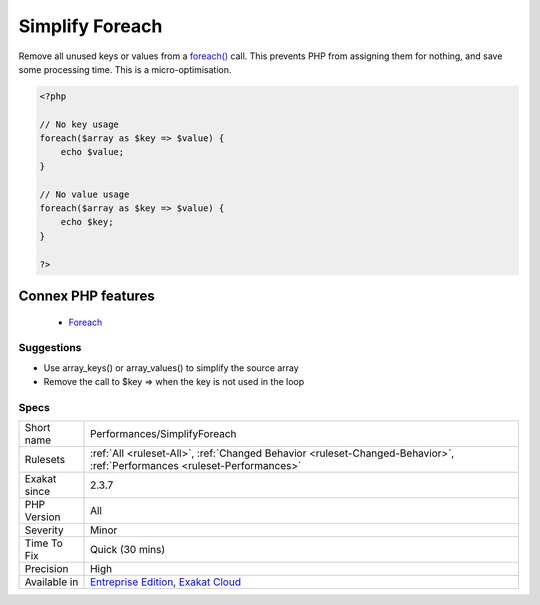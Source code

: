 .. _performances-simplifyforeach:


.. _simplify-foreach:

Simplify Foreach
++++++++++++++++

.. meta::
	:description:
		Simplify Foreach: Remove all unused keys or values from a foreach() call.
	:twitter:card: summary_large_image
	:twitter:site: @exakat
	:twitter:title: Simplify Foreach
	:twitter:description: Simplify Foreach: Remove all unused keys or values from a foreach() call
	:twitter:creator: @exakat
	:twitter:image:src: https://www.exakat.io/wp-content/uploads/2020/06/logo-exakat.png
	:og:image: https://www.exakat.io/wp-content/uploads/2020/06/logo-exakat.png
	:og:title: Simplify Foreach
	:og:type: article
	:og:description: Remove all unused keys or values from a foreach() call
	:og:url: https://exakat.readthedocs.io/en/latest/Reference/Rules/Simplify Foreach.html
	:og:locale: en

.. raw:: html


	<script type="application/ld+json">{"@context":"https:\/\/schema.org","@graph":[{"@type":"WebPage","@id":"https:\/\/php-tips.readthedocs.io\/en\/latest\/Reference\/Rules\/Performances\/SimplifyForeach.html","url":"https:\/\/php-tips.readthedocs.io\/en\/latest\/Reference\/Rules\/Performances\/SimplifyForeach.html","name":"Simplify Foreach","isPartOf":{"@id":"https:\/\/www.exakat.io\/"},"datePublished":"Fri, 10 Jan 2025 09:46:18 +0000","dateModified":"Fri, 10 Jan 2025 09:46:18 +0000","description":"Remove all unused keys or values from a foreach() call","inLanguage":"en-US","potentialAction":[{"@type":"ReadAction","target":["https:\/\/exakat.readthedocs.io\/en\/latest\/Simplify Foreach.html"]}]},{"@type":"WebSite","@id":"https:\/\/www.exakat.io\/","url":"https:\/\/www.exakat.io\/","name":"Exakat","description":"Smart PHP static analysis","inLanguage":"en-US"}]}</script>

Remove all unused keys or values from a `foreach() <https://www.php.net/manual/en/control-structures.foreach.php>`_ call. This prevents PHP from assigning them for nothing, and save some processing time. 
This is a micro-optimisation.

.. code-block:: php
   
   <?php
   
   // No key usage
   foreach($array as $key => $value) {
       echo $value;
   }
   
   // No value usage
   foreach($array as $key => $value) {
       echo $key;
   }
   
   ?>
Connex PHP features
-------------------

  + `Foreach <https://php-dictionary.readthedocs.io/en/latest/dictionary/foreach.ini.html>`_


Suggestions
___________

* Use array_keys() or array_values() to simplify the source array
* Remove the call to $key => when the key is not used in the loop




Specs
_____

+--------------+--------------------------------------------------------------------------------------------------------------------------+
| Short name   | Performances/SimplifyForeach                                                                                             |
+--------------+--------------------------------------------------------------------------------------------------------------------------+
| Rulesets     | :ref:`All <ruleset-All>`, :ref:`Changed Behavior <ruleset-Changed-Behavior>`, :ref:`Performances <ruleset-Performances>` |
+--------------+--------------------------------------------------------------------------------------------------------------------------+
| Exakat since | 2.3.7                                                                                                                    |
+--------------+--------------------------------------------------------------------------------------------------------------------------+
| PHP Version  | All                                                                                                                      |
+--------------+--------------------------------------------------------------------------------------------------------------------------+
| Severity     | Minor                                                                                                                    |
+--------------+--------------------------------------------------------------------------------------------------------------------------+
| Time To Fix  | Quick (30 mins)                                                                                                          |
+--------------+--------------------------------------------------------------------------------------------------------------------------+
| Precision    | High                                                                                                                     |
+--------------+--------------------------------------------------------------------------------------------------------------------------+
| Available in | `Entreprise Edition <https://www.exakat.io/entreprise-edition>`_, `Exakat Cloud <https://www.exakat.io/exakat-cloud/>`_  |
+--------------+--------------------------------------------------------------------------------------------------------------------------+


